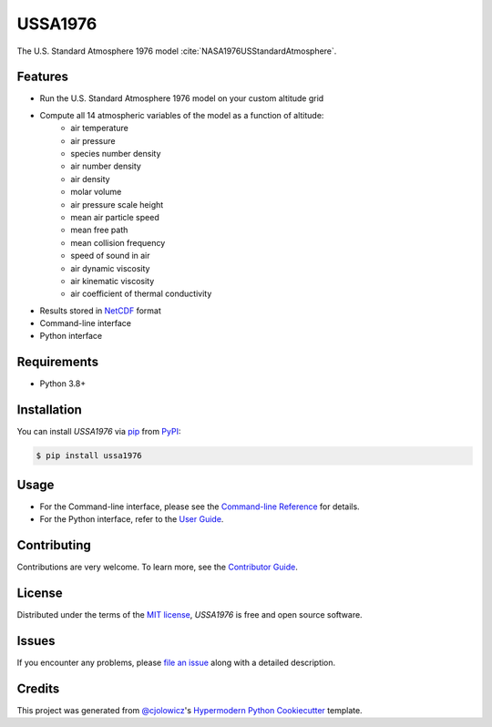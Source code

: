USSA1976
========

|PyPI| |Python Version| |License|

|Read the Docs| |Tests| |Codecov|

|pre-commit| |Black|

.. |PyPI| image:: https://img.shields.io/pypi/v/ussa1976.svg
   :target: https://pypi.org/project/ussa1976/
   :alt: PyPI
.. |Python Version| image:: https://img.shields.io/pypi/pyversions/ussa1976
   :target: https://pypi.org/project/ussa1976
   :alt: Python Version
.. |License| image:: https://img.shields.io/pypi/l/ussa1976
   :target: https://opensource.org/licenses/MIT
   :alt: License
.. |Read the Docs| image:: https://img.shields.io/readthedocs/ussa1976/latest.svg?label=Read%20the%20Docs
   :target: https://ussa1976.readthedocs.io/
   :alt: Read the documentation at https://ussa1976.readthedocs.io/
.. |Tests| image:: https://github.com/nollety/ussa1976/workflows/Tests/badge.svg
   :target: https://github.com/nollety/ussa1976/actions?workflow=Tests
   :alt: Tests
.. |Codecov| image:: https://codecov.io/gh/nollety/ussa1976/branch/main/graph/badge.svg
   :target: https://codecov.io/gh/nollety/ussa1976
   :alt: Codecov
.. |pre-commit| image:: https://img.shields.io/badge/pre--commit-enabled-brightgreen?logo=pre-commit&logoColor=white
   :target: https://github.com/pre-commit/pre-commit
   :alt: pre-commit
.. |Black| image:: https://img.shields.io/badge/code%20style-black-000000.svg
   :target: https://github.com/psf/black
   :alt: Black

The U.S. Standard Atmosphere 1976 model :cite:`NASA1976USStandardAtmosphere`.

Features
--------

* Run the U.S. Standard Atmosphere 1976 model on your custom altitude grid
* Compute all 14 atmospheric variables of the model as a function of altitude:
   * air temperature
   * air pressure
   * species number density
   * air number density
   * air density
   * molar volume
   * air pressure scale height
   * mean air particle speed
   * mean free path
   * mean collision frequency
   * speed of sound in air
   * air dynamic viscosity
   * air kinematic viscosity
   * air coefficient of thermal conductivity
* Results stored in `NetCDF <https://www.unidata.ucar.edu/software/netcdf/>`_
  format
* Command-line interface
* Python interface


Requirements
------------

* Python 3.8+


Installation
------------

You can install *USSA1976* via pip_ from PyPI_:

.. code:: console

   $ pip install ussa1976


Usage
-----

* For the Command-line interface, please see the
  `Command-line Reference <Usage_>`_ for details.
* For the Python interface, refer to the `User Guide <_User Guide>`_.

Contributing
------------

Contributions are very welcome.
To learn more, see the `Contributor Guide`_.


License
-------

Distributed under the terms of the `MIT license`_,
*USSA1976* is free and open source software.


Issues
------

If you encounter any problems,
please `file an issue`_ along with a detailed description.


Credits
-------

This project was generated from `@cjolowicz`_'s `Hypermodern Python Cookiecutter`_ template.

.. _@cjolowicz: https://github.com/cjolowicz
.. _Cookiecutter: https://github.com/audreyr/cookiecutter
.. _MIT license: https://opensource.org/licenses/MIT
.. _PyPI: https://pypi.org/
.. _Hypermodern Python Cookiecutter: https://github.com/cjolowicz/cookiecutter-hypermodern-python
.. _file an issue: https://github.com/nollety/ussa1976/issues
.. _pip: https://pip.pypa.io/
.. github-only
.. _Contributor Guide: CONTRIBUTING.rst
.. _Usage: https://ussa1976.readthedocs.io/en/latest/usage.html
.. _User Guide: https://ussa1976.readthedocs.io/en/latest/user_guide.html
